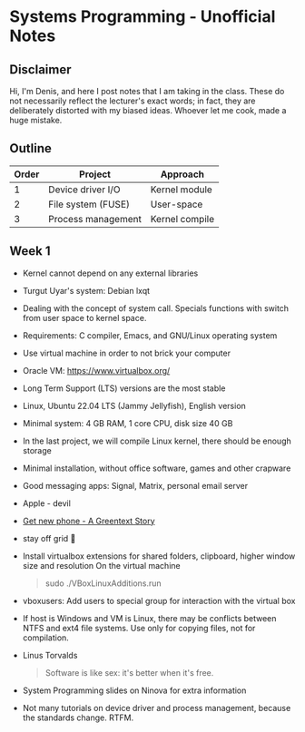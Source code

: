 #+author: Denis Davidoglu

* Systems Programming - Unofficial Notes
** Disclaimer
Hi, I'm Denis, and here I post notes that I am taking in the class. These do not necessarily reflect the lecturer's exact words; in fact, they are deliberately distorted with my biased ideas. Whoever let me cook, made a huge mistake.

** Outline
| Order | Project            | Approach       |
|-------+--------------------+----------------|
|     1 | Device driver I/O  | Kernel module  |
|     2 | File system (FUSE) | User-space     |
|     3 | Process management | Kernel compile |

** Week 1
- Kernel cannot depend on any external libraries
- Turgut Uyar's system: Debian lxqt
- Dealing with the concept of system call. Specials functions with switch from user space to kernel space.
- Requirements: C compiler, Emacs, and GNU/Linux operating system
- Use virtual machine in order to not brick your computer
- Oracle VM: https://www.virtualbox.org/
- Long Term Support (LTS) versions are the most stable
- Linux, Ubuntu 22.04 LTS (Jammy Jellyfish), English version
- Minimal system: 4 GB RAM, 1 core CPU, disk size 40 GB
- In the last project, we will compile Linux kernel, there should be enough storage
- Minimal installation, without office software, games and other crapware
- Good messaging apps: Signal, Matrix, personal email server
- Apple - devil
- [[https://youtu.be/vhk_CkUtkhE?si=gZtEuSDJAK9fqh6J][Get new phone - A Greentext Story]]
- stay off grid 󰋂
- Install virtualbox extensions for shared folders, clipboard, higher window size and resolution
  On the virtual machine
  #+begin_quote sh
  sudo ./VBoxLinuxAdditions.run
  #+end_quote
- vboxusers: Add users to special group for interaction with the virtual box
- If host is Windows and VM is Linux, there may be conflicts between NTFS and ext4 file systems. Use only for copying files, not for compilation.
- Linus Torvalds
  #+begin_quote
  Software is like sex: it's better when it's free.
  #+end_quote
- System Programming slides on Ninova for extra information
- Not many tutorials on device driver and process management, because the standards change. RTFM.
